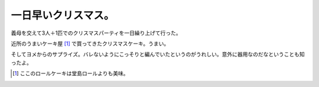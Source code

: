 一日早いクリスマス。
====================

義母を交えて3人＋1匹でのクリスマスパーティを一日繰り上げて行った。



近所のうまいケーキ屋 [#]_ で買ってきたクリスマスケーキ。うまい。


.. image:: /img/20091223213514.png



そしてヨメからのサプライズ。バレないようにこっそりと編んでいたというのがうれしい。意外に器用なのだなということも知ったよ。


.. image:: /img/20091223213515.png




.. [#] ここのロールケーキは堂島ロールよりも美味。


.. author:: default
.. categories:: life
.. tags::
.. comments::
